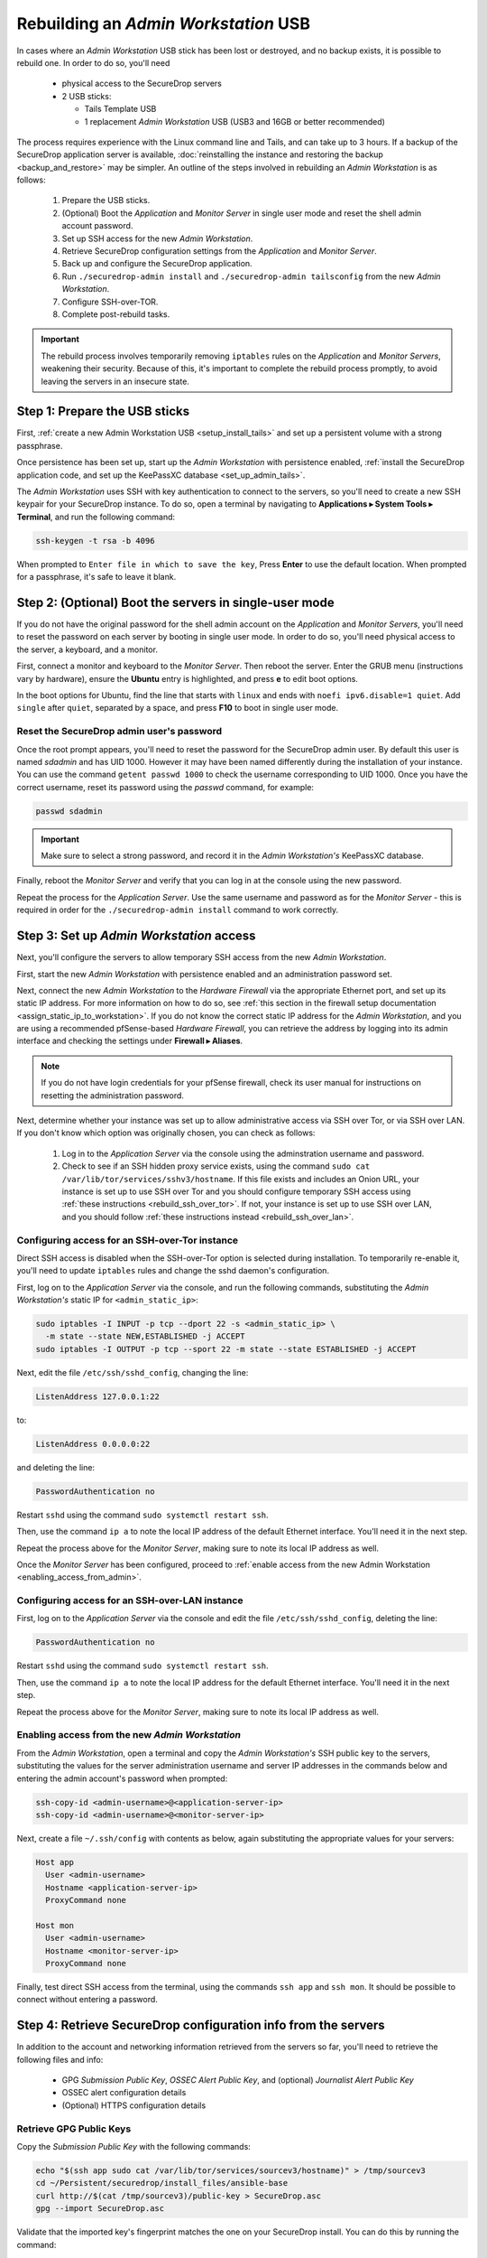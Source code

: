 Rebuilding an *Admin Workstation* USB
-------------------------------------

In cases where an *Admin Workstation* USB stick has been lost or destroyed, and no
backup exists, it is possible to rebuild one. In order to do so, you'll need

 - physical access to the SecureDrop servers
 - 2 USB sticks:

   - Tails Template USB
   - 1 replacement *Admin Workstation* USB (USB3 and 16GB or better recommended)

The process requires experience with the Linux command line and Tails, and
can take up to 3 hours. If a backup of the SecureDrop application server is available,
:doc:`reinstalling the instance and restoring the backup <backup_and_restore>`
may be simpler. An outline of the steps involved in rebuilding an
*Admin Workstation* is as follows:

 #. Prepare the USB sticks.
 #. (Optional) Boot the *Application* and *Monitor Server* in single user mode and reset
    the shell admin account password.
 #. Set up SSH access for the new *Admin Workstation*.
 #. Retrieve SecureDrop configuration settings from the *Application* and *Monitor Server*.
 #. Back up and configure the SecureDrop application.
 #. Run ``./securedrop-admin install`` and ``./securedrop-admin tailsconfig``
    from the new *Admin Workstation*.
 #. Configure SSH-over-TOR.
 #. Complete post-rebuild tasks.


.. important:: The rebuild process involves temporarily removing ``iptables``
               rules on the *Application* and *Monitor Servers*, weakening their
               security. Because of this, it's important to complete the rebuild
               process promptly, to avoid leaving the servers in an insecure state.


Step 1: Prepare the USB sticks
==============================

First, :ref:`create a new Admin Workstation USB <setup_install_tails>`
and set up a persistent volume with a strong passphrase.

Once persistence has been set up, start up the *Admin Workstation* with
persistence enabled, :ref:`install the SecureDrop application code, and set up
the KeePassXC database <set_up_admin_tails>`.

The *Admin Workstation* uses SSH with key authentication to connect to the servers,
so you'll need to create a new SSH keypair for your SecureDrop instance. To do so,
open a terminal by navigating to **Applications ▸ System Tools ▸ Terminal**,  and run
the following command:

.. code:: sh

 ssh-keygen -t rsa -b 4096

When prompted to ``Enter file in which to save the key``, Press **Enter** to use
the default location. When prompted for a passphrase, it's safe to leave it blank.


Step 2: (Optional) Boot the servers in single-user mode
=======================================================
If you do not have the original password for the shell admin account on the
*Application* and *Monitor Servers*, you'll need to reset the password on each
server by booting in single user mode. In order to do so, you'll need physical
access to the server, a keyboard, and a monitor.

First, connect a monitor and keyboard to the *Monitor Server*. Then reboot the server.
Enter the GRUB menu (instructions vary by hardware), ensure the **Ubuntu**
entry is highlighted, and press **e** to edit boot options.

In the boot options for Ubuntu, find the line that starts with ``linux`` and ends
with ``noefi ipv6.disable=1 quiet``. Add ``single`` after ``quiet``, separated
by a space, and press **F10** to boot in single user mode.

Reset the SecureDrop admin user's password
~~~~~~~~~~~~~~~~~~~~~~~~~~~~~~~~~~~~~~~~~~
Once the root prompt appears, you'll need to reset the password for the
SecureDrop admin user. By default this user is named `sdadmin` and has UID 1000.
However it may have been named differently during the installation of your
instance. You can use the command ``getent passwd 1000`` to check the username
corresponding to UID 1000. Once you have the correct username, reset its password
using the `passwd` command, for example:

.. code:: sh

 passwd sdadmin

.. important::
 Make sure to select a strong password, and record it in the *Admin Workstation's*
 KeePassXC database.

Finally, reboot the *Monitor Server* and verify that you can log in at the console
using the new password.

Repeat the process for the *Application Server*. Use the same username and
password as for the *Monitor Server* - this is required in order for the
``./securedrop-admin install`` command to work correctly.

Step 3: Set up *Admin Workstation* access
=========================================
Next, you'll configure the servers to allow temporary SSH access from the new *Admin
Workstation*.

First, start the new *Admin Workstation* with persistence enabled and an administration
password set.

Next, connect the new *Admin Workstation* to the *Hardware Firewall* via the
appropriate Ethernet port, and set up its static IP address. For more information
on how to do so, see :ref:`this section in the firewall setup documentation
<assign_static_ip_to_workstation>`. If you do not know the correct static IP
address for the *Admin Workstation*, and you are using a recommended pfSense-based
*Hardware Firewall*, you can retrieve the address by logging into its admin
interface and checking the settings under **Firewall ▸ Aliases**.

.. note:: If you do not have login credentials for your pfSense firewall, check
 its user manual for instructions on resetting the administration password.

Next, determine whether your instance was set up to allow administrative access
via SSH over Tor, or via SSH over LAN. If you don't know which option was originally
chosen, you can check as follows:

 #. Log in to the *Application Server* via the console using the adminstration username
    and password.
 #. Check to see if an SSH hidden proxy service exists, using the command
    ``sudo cat /var/lib/tor/services/sshv3/hostname``. If this file exists and
    includes an Onion URL, your instance is set up
    to use SSH over Tor and you should configure temporary SSH access
    using :ref:`these instructions <rebuild_ssh_over_tor>`.
    If not, your instance is set up to use SSH over LAN, and you should follow
    :ref:`these instructions instead <rebuild_ssh_over_lan>`.

.. _rebuild_ssh_over_tor:

Configuring access for an SSH-over-Tor instance
~~~~~~~~~~~~~~~~~~~~~~~~~~~~~~~~~~~~~~~~~~~~~~~

Direct SSH access is disabled when the SSH-over-Tor option is selected during
installation. To temporarily re-enable it, you'll need to update ``iptables`` rules
and change the sshd daemon's configuration.

First, log on to the *Application Server* via the console, and run the following
commands, substituting the *Admin Workstation's* static IP for ``<admin_static_ip>``:

.. code:: sh

  sudo iptables -I INPUT -p tcp --dport 22 -s <admin_static_ip> \
    -m state --state NEW,ESTABLISHED -j ACCEPT
  sudo iptables -I OUTPUT -p tcp --sport 22 -m state --state ESTABLISHED -j ACCEPT

Next, edit the file ``/etc/ssh/sshd_config``, changing the line:

.. code-block:: none

  ListenAddress 127.0.0.1:22

to:

.. code-block:: none

  ListenAddress 0.0.0.0:22

and deleting the line:

.. code-block:: none

  PasswordAuthentication no

Restart ``sshd`` using the command ``sudo systemctl restart ssh``.

Then, use the command ``ip a`` to note the local IP address of the
default Ethernet interface. You'll need it in the next step.

Repeat the process above for the *Monitor Server*, making sure to note its
local IP address as well.

.. _rebuild_ssh_over_lan:

Once the *Monitor Server* has been configured, proceed to :ref:`enable access from
the new Admin Workstation <enabling_access_from_admin>`.

Configuring access for an SSH-over-LAN instance
~~~~~~~~~~~~~~~~~~~~~~~~~~~~~~~~~~~~~~~~~~~~~~~

First, log on to the *Application Server* via the console and edit the file
``/etc/ssh/sshd_config``, deleting the line:

.. code-block:: none

  PasswordAuthentication no

Restart ``sshd`` using the command ``sudo systemctl restart ssh``.

Then, use the command ``ip a`` to note the local IP address for the
default Ethernet interface. You'll need it in the next step.

Repeat the process above for the *Monitor Server*, making sure to note its
local IP address as well.

.. _enabling_access_from_admin:

Enabling access from the new *Admin Workstation*
~~~~~~~~~~~~~~~~~~~~~~~~~~~~~~~~~~~~~~~~~~~~~~~~

From the *Admin Workstation*, open a terminal and copy the *Admin Workstation's*
SSH public key to the servers, substituting the values for the server administration
username and server IP addresses in the commands below and entering the admin account's
password when prompted:

.. code:: sh

  ssh-copy-id <admin-username>@<application-server-ip>
  ssh-copy-id <admin-username>@<monitor-server-ip>

Next, create a file ``~/.ssh/config`` with contents as below, again substituting
the appropriate values for your servers:

.. code-block:: none

  Host app
    User <admin-username>
    Hostname <application-server-ip>
    ProxyCommand none

  Host mon
    User <admin-username>
    Hostname <monitor-server-ip>
    ProxyCommand none


Finally, test direct SSH access from the terminal, using the commands ``ssh app`` and
``ssh mon``. It should be possible to connect without entering a password.

Step 4: Retrieve SecureDrop configuration info from the servers
===============================================================

In addition to the account and networking information retrieved from the servers
so far, you'll need to retrieve the following files and info:

 - GPG *Submission Public Key*, *OSSEC Alert Public Key*, and (optional)
   *Journalist Alert Public Key*
 - OSSEC alert configuration details
 - (Optional) HTTPS configuration details

Retrieve GPG Public Keys
~~~~~~~~~~~~~~~~~~~~~~~~

Copy the *Submission Public Key* with the following commands:

.. code:: sh

 echo "$(ssh app sudo cat /var/lib/tor/services/sourcev3/hostname)" > /tmp/sourcev3
 cd ~/Persistent/securedrop/install_files/ansible-base
 curl http://$(cat /tmp/sourcev3)/public-key > SecureDrop.asc
 gpg --import SecureDrop.asc

Validate that the imported key's fingerprint matches the one on your
SecureDrop install. You can do this by running the command:

.. code:: sh

 gpg --with-fingerprint --import-options import-show --dry-run --import SecureDrop.asc

Then, compare the returned fingerprint value with that advertised by your *Source Interface*,
using the command:

.. code:: sh

 curl http://$(cat /tmp/sourcev3)/metadata

Next, note the OSSEC Alerts email address (``OSSEC_EMAIL``) and, if applicable,
the Journalist Alerts email address (``JOURNALIST_EMAIL``):

.. code:: sh

 ssh mon sudo cat /var/ossec/send_encrypted_alarm.sh | grep _EMAIL= | cut -f7 -d' '

Import the *OSSEC Alert Public Key* using the following
commands (substituting the
appropriate email address for ``alerts@example.com``):

.. code:: sh

 ssh mon sudo gpg --homedir=/var/ossec/.gnupg --export --armor alerts@example.com > ossec.pub
 gpg --import ossec.pub

If a Journalist Alerts address has been configured, repeat this step for the
*Journalist Alert Public Key*, naming it ``journalist.pub`` or similar.

You will require the fingerprints for these keys during the next step, which you
can obtain via the command:

.. code:: sh

 gpg -k --fingerprint

Retrieve OSSEC alert configuration details
~~~~~~~~~~~~~~~~~~~~~~~~~~~~~~~~~~~~~~~~~~
You'll also need to retrieve the following configuration information:

 - SMTP server
 - SMTP port
 - SASL username
 - SASL domain
 - SASL password

To retrieve these values, use the following command in the terminal:

.. code:: sh

 ssh mon sudo cat /etc/postfix/sasl_passwd

This will return a line like:

.. code:: sh

 [smtp.gmail.com]:587 testossec@gmail.com:AwfulPassword

In this example, ``smtp.gmail.com`` is the SMTP server, ``587`` is the SMTP port,
``testossec`` is the SASL username, ``gmail.com`` is the SASL domain, and
``AwfulPassword`` is the SASL password.

(Optional) Retrieve HTTPS certificate files
~~~~~~~~~~~~~~~~~~~~~~~~~~~~~~~~~~~~~~~~~~~
If your *Source Interface* was configured to use HTTPS, you will need to copy
three related files from the *Application Server* to the *Admin Workstation*.

To retrieve these files, use the commands:

.. code:: sh

   cd ~/Persistent/securedrop/install_files/ansible-base
   ssh app sudo tar -c -C /var/lib ssl/  | tar xvf -

These commands will create a directory named
``~/Persistent/securedrop/install_files/ansible-base/ssl``
on the *Admin Workstation*, containing your instance's SSL certificate,
certificate key, and chain file. When prompted for the names of these files
during the next step, you should specify them relative to the
``install_files/ansible-base`` directory, i.e. as ``ssl/mydomain.crt``.

Step 5: Configure and back up the Application Server
====================================================

Next, configure the application using the files and info retrieved in the
previous steps. To do so, connect to the Tor network on the
*Admin Workstation*, open a Terminal and run the following commands:

.. code:: sh

 sudo apt update
 cd ~/Persistent/securedrop
 ./securedrop-admin setup
 ./securedrop-admin sdconfig

.. note:: The ``./securedrop-admin setup`` command may take several minutes to complete, and may
 fail due to network issues. If it fails, it's safe to run again.

The ``sdconfig`` command will prompt you to fill in configuration details
about your instance. Use the information retrieved in the previous steps.
When prompted whether or not to enable SSH-over-Tor, type **no**.

Next, back up the Application server by running the following command in the terminal:

.. code:: sh

 ./securedrop-admin backup

Ensure the backup command completes successfully.

Step 6: Use the installer to complete the configuration
=======================================================

Run:

.. code:: sh

 ./securedrop-admin install

Once the command completes successfully, run

.. code:: sh

 ./securedrop-admin tailsconfig

Once this command is complete:

 - verify that the *SecureDrop Menu* for the *Source* and *Journalist Interfaces*
   works correctly, opening their respective homepages in Tor Browser.

To revert the changes made to enable temporary local SSH access, you
should reboot the servers, by issuing the following commands in a terminal:

.. code:: sh

 ssh app sudo reboot
 ssh mon sudo reboot

Step 7: Set up SSH-over Tor
===========================

.. note::

   Without performing this step, you will not be able to access your SecureDrop
   servers from outside the local network. See 
   :doc:`../deployment/ssh_over_local_net` for more information.

Rerun the command:

.. code:: sh

 ./securedrop-admin sdconfig

Press "Enter" to use the pre-populated values, but when asked whether to
configure SSH-over-Tor, type **yes** (recommended).

Then, re-run

.. code:: sh

 ./securedrop-admin install

When the installation completes, run:

.. code:: sh

 ./securedrop-admin tailsconfig

Once this command completes:

 - verify that the Hostname references in ``~/.ssh/config`` have been updated
   to refer to Onion URLs instead of direct IP addresses
 - verify that you can connect to
   the servers using ``ssh app`` and ``ssh mon``
 - verify that the *SecureDrop Menu* for the *Source* and *Journalist Interfaces*
   works correctly, opening their respective homepages in Tor Browser.

Step 8: Post-rebuild tasks
==========================

.. important::
   Rebuilding an Admin Workstation makes changes that will prevent
   your other Tails workstations from connecting to your SecureDrop
   servers.
   If you rebuild your Admin Workstation, you must also provision
   all other existing Tails Workstation USBs with updated Tor
   credentials (see below).

We recommend completing the following tasks after the rebuild:

 - Set up a new administration account on the *Journalist Interface*, by following
   :doc:`these instructions <../installation/create_admin_account>`
 - Verify that submissions can be decrypted, by going through the decryption
   workflow with a new submission.
 - Back up your *Admin Workstation* using the process
   :ref:`documented here <backup_workstations>`.
 - Delete invalid admin accounts in the *Journalist Interface*.
 - Restrict SSH access to the *Application* and *Monitor Servers* to valid
   *Admin Workstations*. If your new *Admin Workstation* USB stick
   is the only one that should have SSH access to the servers, you can remove
   access for any previous *Admin Workstations* from the terminal, using the
   commands:

   .. code:: sh

     cd ~/Persistent/securedrop
     ./securedrop-admin reset_admin_access

   You can also selectively remove invalid keys by logging on to the *Application*
   and *Monitor Servers* and editing the file ``~/.ssh/authorized_keys``, making
   sure not to remove the public key belonging to your new *Admin Workstation*.
 - :doc:`Back up the Application server <backup_and_restore>` once SSH-over-Tor has
   been restored. Ensure that server and workstation backups happen regularly.
 - Provision all other Tails Workstation USBs (*Journalist* and/or *Admin Workstations*)
   with updated Tor credentials, so that they can access SecureDrop after this rebuild.

   You will need to copy the following file(s) to all other *Admin* and
   *Journalist Workstations*, replacing the existing files of the same name:

   .. code:: sh

    ~/Persistent/securedrop/install_files/ansible-base/app-journalist.auth_private
    ~/Persistent/securedrop/install_files/ansible-base/tor-v3-keys.json # for Admin Workstations only

   You may copy these files using a *Transfer Device* (which must be wiped afterwards),
   or boot into each of your additional Tails workstations, plug in and unlock your
   *Admin Workstation*'s encrypted partition via the **Places** app, and manually copy
   the file(s) from the Admin Workstation to the same directory on the target Tails
   workstation.
